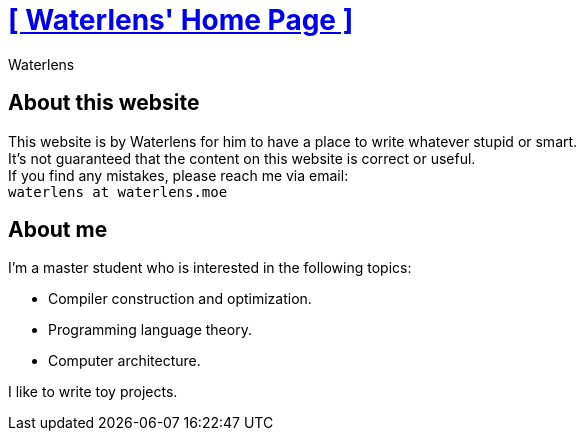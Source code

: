 = xref:.[+++[ Waterlens' Home Page ]+++]
:author: Waterlens
:pagetitle: About me
:description: About waterlens
:showtitle:
:shownav:
:lang: en

[.centered]
[discrete]
== About this website

[.centered]
--
[.centered-text]
This website is by Waterlens for him to have a place to write whatever stupid [.line-through]#or smart#. +
It's not guaranteed that the content on this website is correct or useful. +
If you find any mistakes, please reach me via email: +
`waterlens at waterlens.moe`
--

[.centered]
[discrete]
== About me

[.centered]
--
I'm a master student who is interested in the following topics:

* Compiler construction and optimization.
* Programming language theory.
* Computer architecture.

I like to write toy projects.
--
